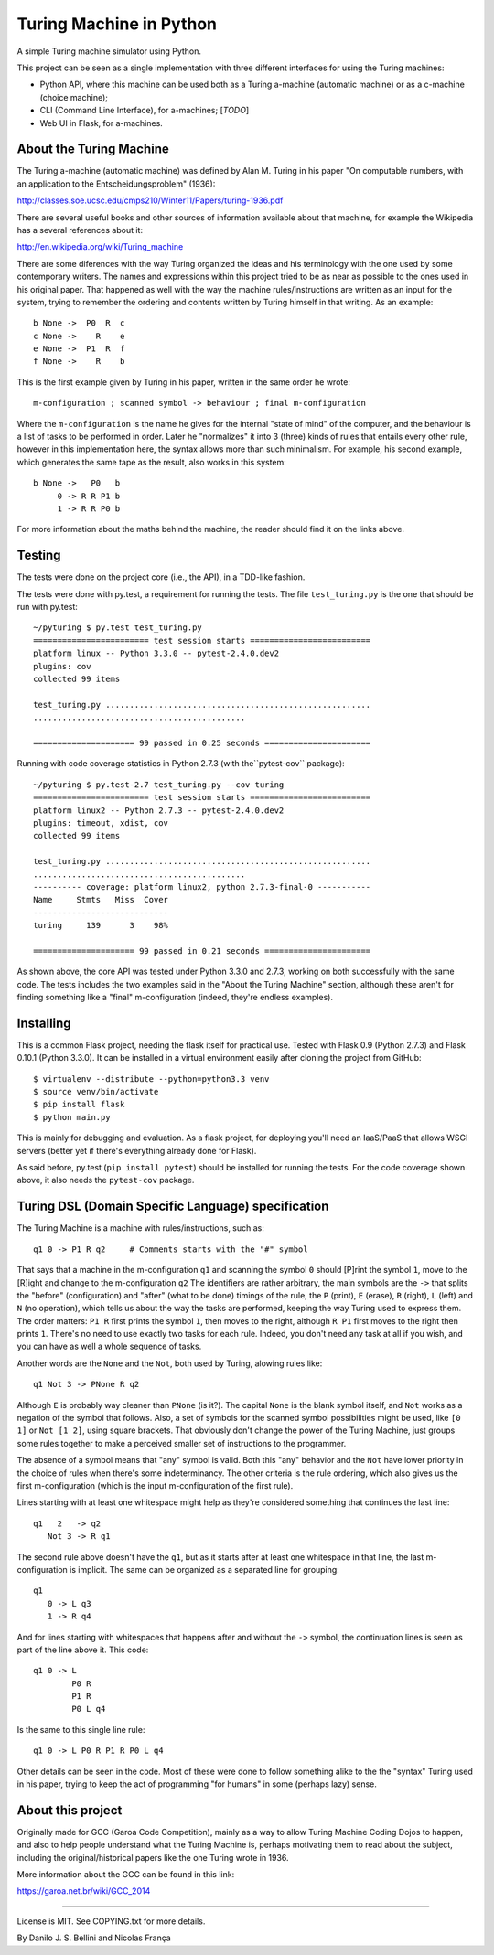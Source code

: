 Turing Machine in Python
========================

A simple Turing machine simulator using Python.

This project can be seen as a single implementation with three different
interfaces for using the Turing machines:

- Python API, where this machine can be used both as a Turing a-machine
  (automatic machine) or as a c-machine (choice machine);
- CLI (Command Line Interface), for a-machines; [*TODO*]
- Web UI in Flask, for a-machines.


About the Turing Machine
------------------------

The Turing a-machine (automatic machine) was defined by Alan M. Turing in
his paper "On computable numbers, with an application to the
Entscheidungsproblem" (1936):

http://classes.soe.ucsc.edu/cmps210/Winter11/Papers/turing-1936.pdf

There are several useful books and other sources of information available
about that machine, for example the Wikipedia has a several references about
it:

http://en.wikipedia.org/wiki/Turing_machine

There are some diferences with the way Turing organized the ideas and his
terminology with the one used by some contemporary writers. The names
and expressions within this project tried to be as near as possible to the
ones used in his original paper. That happened as well with the way the
machine rules/instructions are written as an input for the system, trying
to remember the ordering and contents written by Turing himself in that
writing. As an example::

  b None ->  P0  R  c
  c None ->    R    e
  e None ->  P1  R  f
  f None ->    R    b

This is the first example given by Turing in his paper, written in the same
order he wrote::

  m-configuration ; scanned symbol -> behaviour ; final m-configuration

Where the ``m-configuration`` is the name he gives for the internal "state
of mind" of the computer, and the behaviour is a list of tasks to be performed
in order. Later he "normalizes" it into 3 (three) kinds of rules that entails
every other rule, however in this implementation here, the syntax allows
more than such minimalism. For example, his second example, which generates
the same tape as the result, also works in this system::

  b None ->   P0   b
       0 -> R R P1 b
       1 -> R R P0 b

For more information about the maths behind the machine, the reader should
find it on the links above.


Testing
-------

The tests were done on the project core (i.e., the API), in a TDD-like
fashion.

The tests were done with py.test, a requirement for running the tests. The
file ``test_turing.py`` is the one that should be run with py.test::

  ~/pyturing $ py.test test_turing.py
  ======================== test session starts =========================
  platform linux -- Python 3.3.0 -- pytest-2.4.0.dev2
  plugins: cov
  collected 99 items

  test_turing.py .......................................................
  ............................................

  ===================== 99 passed in 0.25 seconds ======================

Running with code coverage statistics in Python 2.7.3 (with the``pytest-cov``
package)::

  ~/pyturing $ py.test-2.7 test_turing.py --cov turing
  ======================== test session starts =========================
  platform linux2 -- Python 2.7.3 -- pytest-2.4.0.dev2
  plugins: timeout, xdist, cov
  collected 99 items

  test_turing.py .......................................................
  ............................................
  ---------- coverage: platform linux2, python 2.7.3-final-0 -----------
  Name     Stmts   Miss  Cover
  ----------------------------
  turing     139      3    98%

  ===================== 99 passed in 0.21 seconds ======================

As shown above, the core API was tested under Python 3.3.0 and 2.7.3, working
on both successfully with the same code. The tests includes the two examples
said in the "About the Turing Machine" section, although these aren't for
finding something like a "final" m-configuration (indeed, they're endless
examples).


Installing
----------

This is a common Flask project, needing the flask itself for practical use.
Tested with Flask 0.9 (Python 2.7.3) and Flask 0.10.1 (Python 3.3.0). It can
be installed in a virtual environment easily after cloning the project from
GitHub::

  $ virtualenv --distribute --python=python3.3 venv
  $ source venv/bin/activate
  $ pip install flask
  $ python main.py

This is mainly for debugging and evaluation. As a flask project, for deploying
you'll need an IaaS/PaaS that allows WSGI servers (better yet if there's
everything already done for Flask).

As said before, py.test (``pip install pytest``) should be installed for
running the tests. For the code coverage shown above, it also needs the
``pytest-cov`` package.


Turing DSL (Domain Specific Language) specification
---------------------------------------------------

The Turing Machine is a machine with rules/instructions, such as::

  q1 0 -> P1 R q2     # Comments starts with the "#" symbol

That says that a machine in the m-configuration ``q1`` and scanning the symbol
``0`` should [P]rint the symbol ``1``, move to the [R]ight and change to the
m-configuration ``q2`` The identifiers are rather arbitrary, the main
symbols are the ``->`` that splits the "before" (configuration) and "after"
(what to be done) timings of the rule, the ``P`` (print), ``E`` (erase), ``R``
(right), ``L`` (left) and ``N`` (no operation), which tells us about the way
the tasks are performed, keeping the way Turing used to express them. The
order matters: ``P1 R`` first prints the symbol ``1``, then moves to the
right, although ``R P1`` first moves to the right then prints ``1``. There's
no need to use exactly two tasks for each rule. Indeed, you don't need any
task at all if you wish, and you can have as well a whole sequence of tasks.

Another words are the ``None`` and the ``Not``, both used by Turing, alowing
rules like::

  q1 Not 3 -> PNone R q2

Although ``E`` is probably way cleaner than ``PNone`` (is it?). The capital
``None`` is the blank symbol itself, and ``Not`` works as a negation of the
symbol that follows. Also, a set of symbols for the scanned symbol
possibilities might be used, like ``[0 1]`` or ``Not [1 2]``, using square
brackets. That obviously don't change the power of the Turing Machine, just
groups some rules together to make a perceived smaller set of instructions to
the programmer.

The absence of a symbol means that "any" symbol is valid. Both this "any"
behavior and the ``Not`` have lower priority in the choice of rules when
there's some indeterminancy. The other criteria is the rule ordering, which
also gives us the first m-configuration (which is the input m-configuration of
the first rule).

Lines starting with at least one whitespace might help as they're considered
something that continues the last line::

  q1   2   -> q2
     Not 3 -> R q1

The second rule above doesn't have the ``q1``, but as it starts after at least
one whitespace in that line, the last m-configuration is implicit. The same
can be organized as a separated line for grouping::

  q1
     0 -> L q3
     1 -> R q4

And for lines starting with whitespaces that happens after and without the
``->`` symbol, the continuation lines is seen as part of the line above it.
This code::

  q1 0 -> L
          P0 R
          P1 R
          P0 L q4

Is the same to this single line rule::

  q1 0 -> L P0 R P1 R P0 L q4

Other details can be seen in the code. Most of these were done to follow
something alike to the the "syntax" Turing used in his paper, trying to keep
the act of programming "for humans" in some (perhaps lazy) sense.


About this project
------------------

Originally made for GCC (Garoa Code Competition), mainly as a way to allow
Turing Machine Coding Dojos to happen, and also to help people understand what
the Turing Machine is, perhaps motivating them to read about the subject,
including the original/historical papers like the one Turing wrote in 1936.

More information about the GCC can be found in this link:

https://garoa.net.br/wiki/GCC_2014

.. image:: static/GCC-logo.png

----

License is MIT. See COPYING.txt for more details.

By Danilo J. S. Bellini and Nicolas França